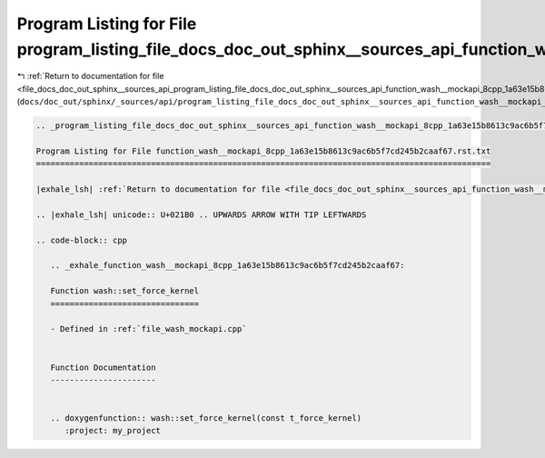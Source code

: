 
.. _program_listing_file_docs_doc_out_sphinx__sources_api_program_listing_file_docs_doc_out_sphinx__sources_api_function_wash__mockapi_8cpp_1a63e15b8613c9ac6b5f7cd245b2caaf67.rst.txt.rst.txt:

Program Listing for File program_listing_file_docs_doc_out_sphinx__sources_api_function_wash__mockapi_8cpp_1a63e15b8613c9ac6b5f7cd245b2caaf67.rst.txt.rst.txt
=============================================================================================================================================================

|exhale_lsh| :ref:`Return to documentation for file <file_docs_doc_out_sphinx__sources_api_program_listing_file_docs_doc_out_sphinx__sources_api_function_wash__mockapi_8cpp_1a63e15b8613c9ac6b5f7cd245b2caaf67.rst.txt.rst.txt>` (``docs/doc_out/sphinx/_sources/api/program_listing_file_docs_doc_out_sphinx__sources_api_function_wash__mockapi_8cpp_1a63e15b8613c9ac6b5f7cd245b2caaf67.rst.txt.rst.txt``)

.. |exhale_lsh| unicode:: U+021B0 .. UPWARDS ARROW WITH TIP LEFTWARDS

.. code-block:: cpp

   
   .. _program_listing_file_docs_doc_out_sphinx__sources_api_function_wash__mockapi_8cpp_1a63e15b8613c9ac6b5f7cd245b2caaf67.rst.txt:
   
   Program Listing for File function_wash__mockapi_8cpp_1a63e15b8613c9ac6b5f7cd245b2caaf67.rst.txt
   ===============================================================================================
   
   |exhale_lsh| :ref:`Return to documentation for file <file_docs_doc_out_sphinx__sources_api_function_wash__mockapi_8cpp_1a63e15b8613c9ac6b5f7cd245b2caaf67.rst.txt>` (``docs/doc_out/sphinx/_sources/api/function_wash__mockapi_8cpp_1a63e15b8613c9ac6b5f7cd245b2caaf67.rst.txt``)
   
   .. |exhale_lsh| unicode:: U+021B0 .. UPWARDS ARROW WITH TIP LEFTWARDS
   
   .. code-block:: cpp
   
      .. _exhale_function_wash__mockapi_8cpp_1a63e15b8613c9ac6b5f7cd245b2caaf67:
      
      Function wash::set_force_kernel
      ===============================
      
      - Defined in :ref:`file_wash_mockapi.cpp`
      
      
      Function Documentation
      ----------------------
      
      
      .. doxygenfunction:: wash::set_force_kernel(const t_force_kernel)
         :project: my_project
